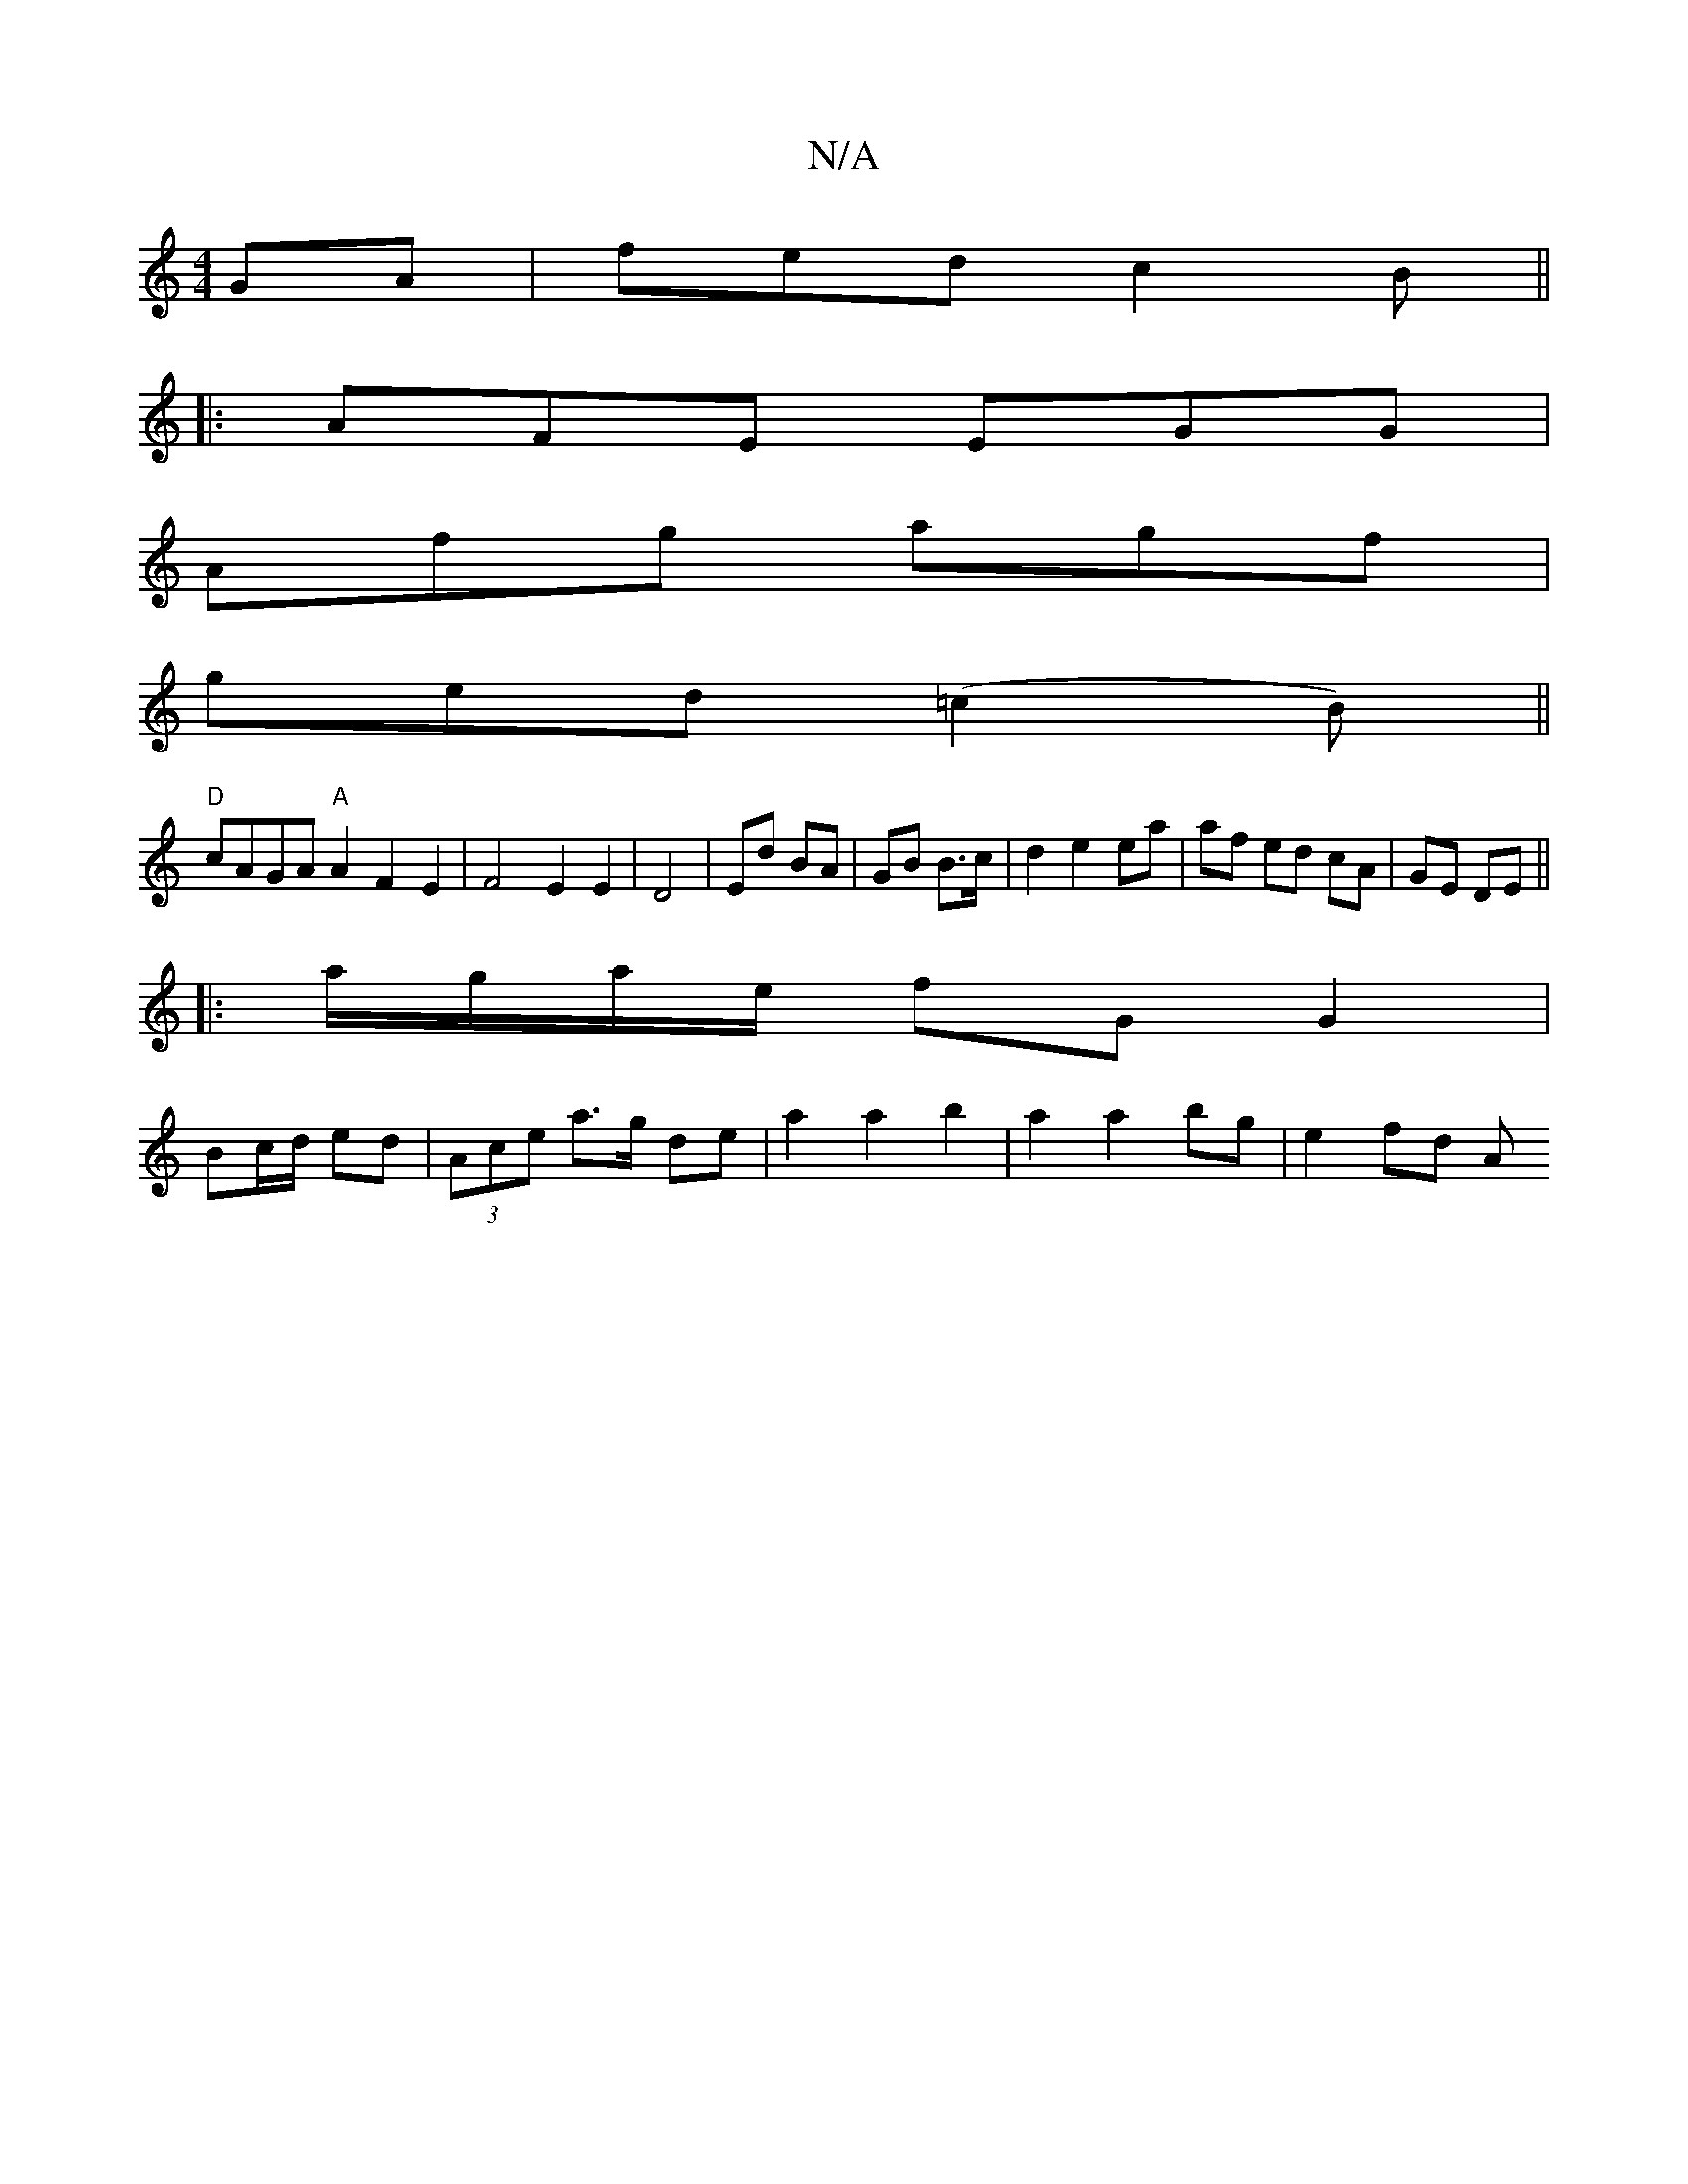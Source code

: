 X:1
T:N/A
M:4/4
R:N/A
K:Cmajor
GA|fed c2 B ||
|:AFE EGG|
Afg agf|
ged (=c2B) ||
"D"cAGA "A" A2F2E2|F4 E2E2|D4- | Ed BA | GB B>c | d2 e2 ea | af ed cA|GE DE||
|:a/g/a/e/ fG G2 |
Bc/d/ ed | (3Ace a>g de | a2 a2 b2 | a2 a2 bg | e2fd A
